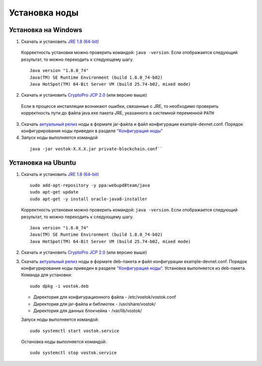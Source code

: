 Установка ноды
===============

Установка на Windows
----------------------------

1.	Скачать и установить `JRE 1.8 (64-bit)`_       
    Корректность установки можно проверить командой: ``java -version``.
    Если отображается следующий результат, то можно переходить к следующему шагу.    
    
    ::

        Java version "1.8.0_74"
        Java(TM) SE Runtime Environment (build 1.8.0_74-b02)
        Java HotSpot(TM) 64-Bit Server VM (build 25.74-b02, mixed mode)

2.	Скачать и установить `CryptoPro JCP 2.0`_ (или версию выше)
    Если в процессе инсталляции возникают ошибки, связанные с JRE, то необходимо проверить корректность пути до файла java.exe пакета JRE, указанного в системной переменной ``PATH``

3.	Скачать `актуальный релиз <https://github.com/vostokplatform/Vostok-Releases/releases>`_ ноды в формате jar-файла и файл конфигурации example-devnet.conf. Порядок конфигурирования ноды приведен в разделе `"Конфигурация ноды"`_

#.	Запуск ноды выполняется командой 

    ::
    
        java -jar vostok-X.X.X.jar private-blockchain.conf``

.. _`"Конфигурация ноды"`: configuration-node

.. _`JRE 1.8 (64-bit)`: http://www.oracle.com/technetwork/java/javase/downloads/2133155
.. _`CryptoPro JCP 2.0`: https://www.cryptopro.ru/products/csp/jcp

Установка на Ubuntu
----------------------------

1. Скачать и установить `JRE 1.8 (64-bit)`_  

   ::
        
       sudo add-apt-repository -y ppa:webupd8team/java
       sudo apt-get update
       sudo apt-get -y install oracle-java8-installer

   Корректность установки можно проверить командой: ``java -version``.
   Если отображается следующий результат, то можно переходить к следующему шагу.    
    
   ::

       Java version "1.8.0_74"
       Java(TM) SE Runtime Environment (build 1.8.0_74-b02)
       Java HotSpot(TM) 64-Bit Server VM (build 25.74-b02, mixed mode)

2. Скачать и установить `CryptoPro JCP 2.0`_ (или версию выше)        

3. Скачать `актуальный релиз <https://github.com/vostokplatform/Vostok-Releases/releases>`_ ноды в формате deb-пакета и файл конфигурации example-devnet.conf. Порядок конфигурирования ноды приведен в разделе `"Конфигурация ноды"`_. Установка выполняется из deb-пакета. Команда для установки: 

   ::

       sudo dpkg -i vostok.deb


    
   - Директория для конфигурационного файла - /etc/vostok/vostok.conf

   - Директория для jar-файла и библиотек - /usr/share/vostok/

   - Директория для данных блокчейна - /var/lib/vostok/


   Запуск ноды выполняется командой: 
    
   ::

        sudo systemctl start vostok.service

   Остановка ноды выполняется командой: 
    
   ::

        sudo systemctl stop vostok.service
